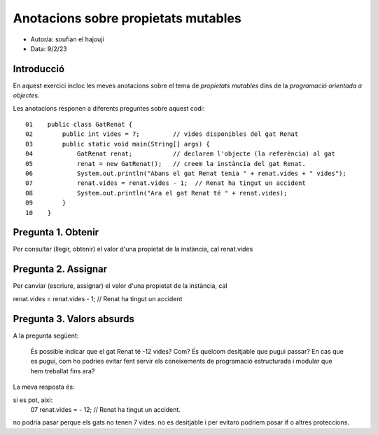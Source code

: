 ####################################
Anotacions sobre propietats mutables
####################################

* Autor/a: soufian el hajouji

* Data: 9/2/23

Introducció
===========

En aquest exercici incloc les meves anotacions sobre el tema de *propietats mutables*
dins de la *programació orientada a objectes*.

Les anotacions responen a diferents preguntes sobre aquest codi:

::

    01    public class GatRenat {
    02        public int vides = 7;         // vides disponibles del gat Renat
    03        public static void main(String[] args) {
    04            GatRenat renat;           // declarem l'objecte (la referència) al gat
    05            renat = new GatRenat();   // creem la instància del gat Renat.
    06            System.out.println("Abans el gat Renat tenia " + renat.vides + " vides");
    07            renat.vides = renat.vides - 1;  // Renat ha tingut un accident
    08            System.out.println("Ara el gat Renat té " + renat.vides);
    09        }
    10    }

Pregunta 1. Obtenir
===================

Per consultar (llegir, obtenir) el valor d'una propietat de la instància,
cal renat.vides

Pregunta 2. Assignar
====================

Per canviar (escriure, assignar) el valor d'una propietat de la instància,
cal 

renat.vides = renat.vides - 1;  // Renat ha tingut un accident

Pregunta 3. Valors absurds
==========================

A la pregunta següent:

    És possible indicar que el gat Renat té -12 vides? Com? És quelcom
    desitjable que pugui passar? En cas que es pugui, com ho podries
    evitar fent servir els coneixements de programació estructurada i
    modular que hem treballat fins ara?

La meva resposta és: 


si es pot, aixi:
    07            renat.vides = - 12;  // Renat ha tingut un accident.
    
    
no podria pasar perque els gats no tenen 7 vides.
no es desitjable i per evitaro podriem posar if o altres proteccions.
